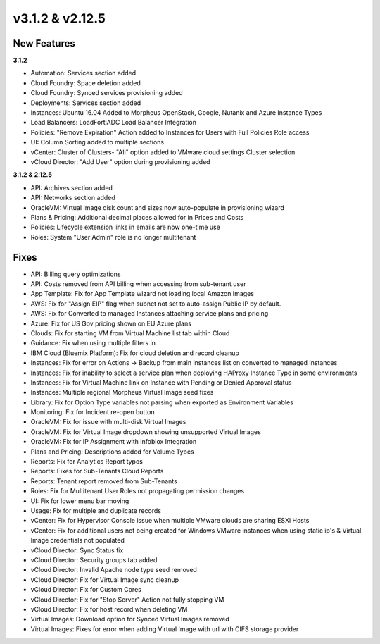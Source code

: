 v3.1.2 & v2.12.5
================

New Features
------------

**3.1.2**

- Automation: Services section added
- Cloud Foundry: Space deletion added
- Cloud Foundry: Synced services provisioning added
- Deployments: Services section added
- Instances: Ubuntu 16.04 Added to Morpheus OpenStack, Google, Nutanix and Azure Instance Types
- Load Balancers: LoadFortiADC Load Balancer Integration
- Policies: "Remove Expiration" Action added to Instances for Users with Full Policies Role access
- UI: Column Sorting added to multiple sections
- vCenter: Cluster of Clusters- "All" option added to VMware cloud settings Cluster selection
- vCloud Director: "Add User" option during provisioning added

**3.1.2 & 2.12.5**

- API: Archives section added
- API: Networks section added
- OracleVM: Virtual Image disk count and sizes now auto-populate in provisioning wizard
- Plans & Pricing: Additional decimal places allowed for in Prices and Costs
- Policies: Lifecycle extension links in emails are now one-time use
- Roles: System "User Admin" role is no longer multitenant

Fixes
-----

- API: Billing query optimizations
- API: Costs removed from API billing when accessing from sub-tenant user
- App Template: Fix for App Template wizard not loading local Amazon Images
- AWS: Fix for "Assign EIP" flag when subnet not set to auto-assign Public IP by default.
- AWS: Fix for Converted to managed Instances attaching service plans and pricing
- Azure: Fix for US Gov pricing shown on EU Azure plans
- Clouds: Fix for starting VM from Virtual Machine list tab within Cloud
- Guidance: Fix when using multiple filters in
- IBM Cloud (Bluemix Platform): Fix for cloud deletion and record cleanup
- Instances: Fix for error on Actions -> Backup from main instances list on converted to managed Instances
- Instances: Fix for inability to select a service plan when deploying HAProxy Instance Type in some environments
- Instances: Fix for Virtual Machine link on Instance with Pending or Denied Approval status
- Instances: Multiple regional Morpheus Virtual Image seed fixes
- Library: Fix for Option Type variables not parsing when exported as Environment Variables
- Monitoring: Fix for Incident re-open button
- OracleVM: Fix for issue with multi-disk Virtual Images
- OracleVM: Fix for Virtual Image dropdown showing unsupported Virtual Images
- OracleVM: Fix for IP Assignment with Infoblox Integration
- Plans and Pricing: Descriptions added for Volume Types
- Reports: Fix for Analytics Report typos
- Reports: Fixes for Sub-Tenants Cloud Reports
- Reports: Tenant report removed from Sub-Tenants
- Roles: Fix for Multitenant User Roles not propagating permission changes
- UI: Fix for lower menu bar moving
- Usage: Fix for multiple and duplicate records
- vCenter: Fix for Hypervisor Console issue when multiple VMware clouds are sharing ESXi Hosts
- vCenter: Fix for additional users not being created for Windows VMware instances when using static ip's & Virtual Image credentials not populated
- vCloud Director: Sync Status fix
- vCloud Director: Security groups tab added
- vCloud Director: Invalid Apache node type seed removed
- vCloud Director: Fix for Virtual Image sync cleanup
- vCloud Director: Fix for Custom Cores
- vCloud Director: Fix for "Stop Server" Action not fully stopping VM
- vCloud Director: Fix for host record when deleting VM
- Virtual Images: Download option for Synced Virtual Images removed
- Virtual Images: Fixes for error when adding Virtual Image with url with CIFS storage provider
